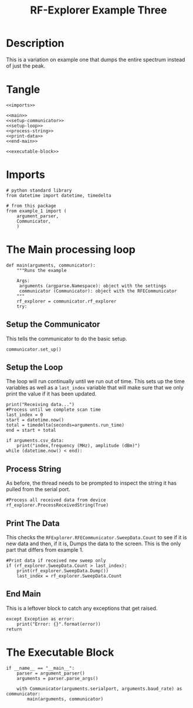 #+TITLE: RF-Explorer Example Three

* Description
  This is a variation on example one that dumps the entire spectrum instead of just the peak.

* Tangle

#+BEGIN_SRC ipython :session example3 :tangle example_3.py
<<imports>>

<<main>>
<<setup-communicator>>
<<setup-loop>>
<<process-string>>
<<print-data>>
<<end-main>>

<<executable-block>>
#+END_SRC

* Imports
#+BEGIN_SRC ipython :session example3 :results none :noweb-ref imports
# python standard library
from datetime import datetime, timedelta

# from this package
from example_1 import (
    argument_parser,
    Communicator,
    )
#+END_SRC

* The Main processing loop

#+BEGIN_SRC ipython :session example3 :results none :noweb-ref main
def main(arguments, communicator):
    """Runs the example

    Args:
     arguments (argparse.Namespace): object with the settings
     communicator (Communicator): object with the RFECommunicator
    """
    rf_explorer = communicator.rf_explorer
    try:
#+END_SRC

** Setup the Communicator
   This tells the communicator to do the basic setup.

#+BEGIN_SRC ipython :session example3 :results none :noweb-ref setup-communicator
        communicator.set_up()
#+END_SRC

** Setup the Loop
   The loop will run continually until we run out of time. This sets up the time variables as well as a =last_index= variable that will make sure that we only print the value if it has been updated.

#+BEGIN_SRC ipython :session example3 :results none :noweb-ref setup-loop
        print("Receiving data...")
        #Process until we complete scan time
        last_index = 0
        start = datetime.now()
        total = timedelta(seconds=arguments.run_time)
        end = start + total
        
        if arguments.csv_data:
            print("index,frequency (MHz), amplitude (dBm)")
        while (datetime.now() < end):
#+END_SRC

** Process String
   As before, the thread needs to be prompted to inspect the string it has pulled from the serial port.

#+BEGIN_SRC ipython :session example3 :results none :noweb-ref process-string
            #Process all received data from device 
            rf_explorer.ProcessReceivedString(True)
#+END_SRC

** Print The Data
   This checks the =RFExplorer.RFECommunicator.SweepData.Count= to see if it is new data and then, if it is, Dumps the data to the screen. This is the only part that differs from example 1.
   
#+BEGIN_SRC ipython :session example3 :results none :noweb-ref print-data
            #Print data if received new sweep only
            if (rf_explorer.SweepData.Count > last_index):
                print(rf_explorer.SweepData.Dump())
                last_index = rf_explorer.SweepData.Count          
#+END_SRC

** End Main
   This is a leftover block to catch any exceptions that get raised.

#+BEGIN_SRC ipython :session example3 :results none :noweb-ref end-main    
    except Exception as error:
        print("Error: {}".format(error))
    return
#+END_SRC

* The Executable Block

#+BEGIN_SRC ipython :session example3 :results none :noweb-ref executable-block
if __name__ == "__main__":
    parser = argument_parser()
    arguments = parser.parse_args()

    with Communicator(arguments.serialport, arguments.baud_rate) as communicator:        
        main(arguments, communicator)
#+END_SRC
